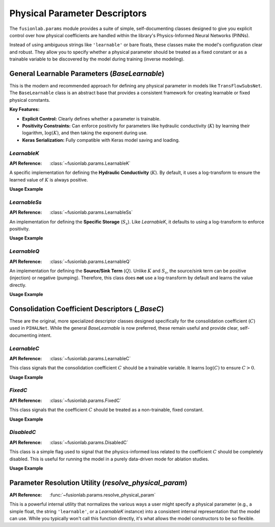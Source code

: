 .. _params_guide:

================================
Physical Parameter Descriptors
================================

The ``fusionlab.params`` module provides a suite of simple,
self-documenting classes designed to give you explicit control over how
physical coefficients are handled within the library's Physics-Informed
Neural Networks (PINNs).

Instead of using ambiguous strings like ``'learnable'`` or bare floats,
these classes make the model's configuration clear and robust. They
allow you to specify whether a physical parameter should be treated as
a fixed constant or as a trainable variable to be discovered by the model
during training (inverse modeling).

.. raw:: html

   <hr style="margin-top: 1.5em; margin-bottom: 1.5em;">

General Learnable Parameters (`BaseLearnable`)
------------------------------------------------
This is the modern and recommended approach for defining any physical
parameter in models like ``TransFlowSubsNet``. The ``BaseLearnable``
class is an abstract base that provides a consistent framework for
creating learnable or fixed physical constants.

**Key Features:**

* **Explicit Control:** Clearly defines whether a parameter is
  trainable.
* **Positivity Constraints:** Can enforce positivity for parameters
  like hydraulic conductivity (:math:`K`) by learning their logarithm,
  :math:`\log(K)`, and then taking the exponent during use.
* **Keras Serialization:** Fully compatible with Keras model saving
  and loading.

`LearnableK`
**************
:API Reference: :class:`~fusionlab.params.LearnableK`

A specific implementation for defining the **Hydraulic Conductivity**
(:math:`K`). By default, it uses a log-transform to ensure the learned
value of :math:`K` is always positive.

**Usage Example**

.. code-block:: python
   :linenos:

   from fusionlab.params import LearnableK

   # Define K as a trainable variable, starting from an initial
   # guess of 0.001. The model will learn its optimal value.
   k_parameter = LearnableK(initial_value=0.001)

   # In the model, you would pass this object:
   # model = TransFlowSubsNet(..., K=k_parameter, ...)

`LearnableSs`
******************
:API Reference: :class:`~fusionlab.params.LearnableSs`

An implementation for defining the **Specific Storage** (:math:`S_s`).
Like `LearnableK`, it defaults to using a log-transform to enforce
positivity.

**Usage Example**

.. code-block:: python
   :linenos:

   from fusionlab.params import LearnableSs

   # Define Ss as a trainable variable with an initial value.
   ss_parameter = LearnableSs(initial_value=1e-5)

`LearnableQ`
******************
:API Reference: :class:`~fusionlab.params.LearnableQ`

An implementation for defining the **Source/Sink Term** (:math:`Q`).
Unlike :math:`K` and :math:`S_s`, the source/sink term can be positive
(injection) or negative (pumping). Therefore, this class does **not**
use a log-transform by default and learns the value directly.

**Usage Example**

.. code-block:: python
   :linenos:

   from fusionlab.params import LearnableQ

   # Define Q as a trainable variable, starting from zero.
   q_parameter = LearnableQ(initial_value=0.0)


.. raw:: html

   <hr style="margin-top: 1.5em; margin-bottom: 1.5em;">

Consolidation Coefficient Descriptors (`_BaseC`)
------------------------------------------------------
These are the original, more specialized descriptor classes designed
specifically for the consolidation coefficient (:math:`C`) used in
``PIHALNet``. While the general `BaseLearnable` is now preferred, these
remain useful and provide clear, self-documenting intent.

`LearnableC`
******************
:API Reference: :class:`~fusionlab.params.LearnableC`

This class signals that the consolidation coefficient :math:`C` should be
a trainable variable. It learns :math:`\log(C)` to ensure :math:`C > 0`.

**Usage Example**

.. code-block:: python
   :linenos:

   from fusionlab.params import LearnableC

   # Configure the model to discover the value of C during training.
   learnable_c = LearnableC(initial_value=0.01)
   # model = PIHALNet(..., pinn_coefficient_C=learnable_c)

`FixedC`
******************
:API Reference: :class:`~fusionlab.params.FixedC`

This class signals that the coefficient :math:`C` should be treated as
a non-trainable, fixed constant.

**Usage Example**

.. code-block:: python
   :linenos:

   from fusionlab.params import FixedC

   # Use a known, fixed value for C.
   fixed_c = FixedC(value=0.05)
   # model = PIHALNet(..., pinn_coefficient_C=fixed_c)

`DisabledC`
******************
:API Reference: :class:`~fusionlab.params.DisabledC`

This class is a simple flag used to signal that the physics-informed
loss related to the coefficient :math:`C` should be completely
disabled. This is useful for running the model in a purely data-driven
mode for ablation studies.

**Usage Example**

.. code-block:: python
   :linenos:

   from fusionlab.params import DisabledC

   # Run the model without the consolidation physics constraint.
   # Note: The `lambda_physics` weight in .compile() should also be 0.
   no_physics_c = DisabledC()
   # model = PIHALNet(..., pinn_coefficient_C=no_physics_c)

.. raw:: html

   <hr style="margin-top: 1.5em; margin-bottom: 1.5em;">

Parameter Resolution Utility (`resolve_physical_param`)
-------------------------------------------------------
:API Reference: :func:`~fusionlab.params.resolve_physical_param`

This is a powerful internal utility that normalizes the various ways a
user might specify a physical parameter (e.g., a simple float, the
string ``'learnable'``, or a `LearnableK` instance) into a consistent
internal representation that the model can use. While you typically won't
call this function directly, it's what allows the model constructors to
be so flexible.
